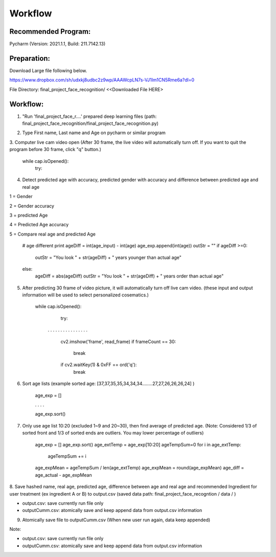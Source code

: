 Workflow
=========

Recommended Program:
^^^^^^^^^^^^^^^^^^^^

Pycharm (Version: 2021.1.1,  Build: 211.7142.13)

Preparation:
^^^^^^^^^^^^

Download Large file following below.

https://www.dropbox.com/sh/udxkj8udbc2z9wp/AAAWcpLN7s-VJ1Im1CN5Rme6a?dl=0

File Directory: final_project_face_recognition/ <<Downloaded File HERE>

.. image:: https://usister.com/usister_uploads/2021/05/directory_deeplearning.png
  :width: 800
  :alt: File Dicrectory



Workflow:
^^^^^^^^^

1. "Run 'final_project_face_r....' prepared deep learning files (path: final_project_face_recognition/final_project_face_recognition.py)

.. image:: https://usister.com/usister_uploads/2021/05/Screen-Shot-2021-05-02-at-6.44.28-PM.png
  :width: 800
  :alt: Load deep learning files

.. image:: https://usister.com/usister_uploads/2021/05/Screen-Shot-2021-05-11-at-4.36.47-PM.png
  :width: 800
  :alt: Run deep learning files

2. Type First name, Last name and Age on pycharm or similar program

.. image:: https://usister.com/usister_uploads/2021/05/Screen-Shot-2021-05-11-at-4.40.46-PM.png
  :width: 800
  :alt: Type name and age


3. Computer live cam video open (After 30 frame, the live video will automatically turn off.
If you want to quit the program before 30 frame, click "q" button.)


    while cap.isOpened():
        try:


4. Detect predicted age with accuracy, predicted gender with accuracy and difference between predicted age and real age

.. image:: https://usister.com/usister_uploads/2021/05/face_video.jpg
  :width: 800
  :alt: File Dicrectory

1 = Gender

2 = Gender accuracy

3 = predicted Age

4 = Predicted Age accuracy

5 = Compare real age and predicted Age

    # age different print
    ageDiff = int(age_input) - int(age)
    age_exp.append(int(age))
    outStr = ""
    if ageDiff >=0:
        outStr = "You look " + str(ageDiff) + " years younger than actual age"
    else:
        ageDiff = abs(ageDiff)
        outStr = "You look " + str(ageDiff) + " years order than actual age"


5. After predicting 30 frame of video picture, it will automatically turn off live cam video. (these input and output information will be used to select personalized cosematics.)

    while cap.isOpened():
        try:

     . . . . . . . . . . . . . . . .

            cv2.imshow('frame', read_frame)
            if frameCount == 30:
                break
            if cv2.waitKey(1) & 0xFF == ord('q'):
                break


6. Sort age lists (example sorted age: [37,37,35,35,34,34,34........27,27,26,26,26,24] )

    age_exp = []

    . . . .

    age_exp.sort()


7. Only use age list 10:20 (excluded 1~9 and 20~30), then find average of predicted age. (Note: Considered 1/3 of sorted front and 1/3 of sorted ends are outliers. You may lower percentage of outliers)

    age_exp = []
    age_exp.sort()
    age_extTemp = age_exp[10:20]
    ageTempSum=0
    for i in age_extTemp:
        ageTempSum += i
    age_expMean = ageTempSum / len(age_extTemp)
    age_expMean = round(age_expMean)
    age_diff = age_actual - age_expMean


8. Save hashed name, real age, predicted age, difference between age and real age and recommended Ingredient for user treatment (ex ingredient A or B) to output.csv
(saved data path: final_project_face_recogntion / data / )

.. image:: https://usister.com/usister_uploads/2021/05/Screen-Shot-2021-05-11-at-9.41.09-PM.png
  :width: 800
  :alt: File Dicrectory

.. image:: https://usister.com/usister_uploads/2021/05/Screen-Shot-2021-05-11-at-9.41.18-PM.png
  :width: 800
  :alt: File Dicrectory

- output.csv: save currently run file only

- outputCumm.csv: atomically save and keep append data from output.csv information


9. Atomically save file to outputCumm.csv (When new user run again, data keep appended)

Note:

.. image:: https://usister.com/usister_uploads/2021/05/Screen-Shot-2021-05-11-at-9.43.22-PM.png
  :width: 800
  :alt: File Dicrectory

.. image:: https://usister.com/usister_uploads/2021/05/Screen-Shot-2021-05-11-at-9.41.25-PM.png
  :width: 800
  :alt: File Dicrectory


- output.csv: save currently run file only

- outputCumm.csv: atomically save and keep append data from output.csv information

